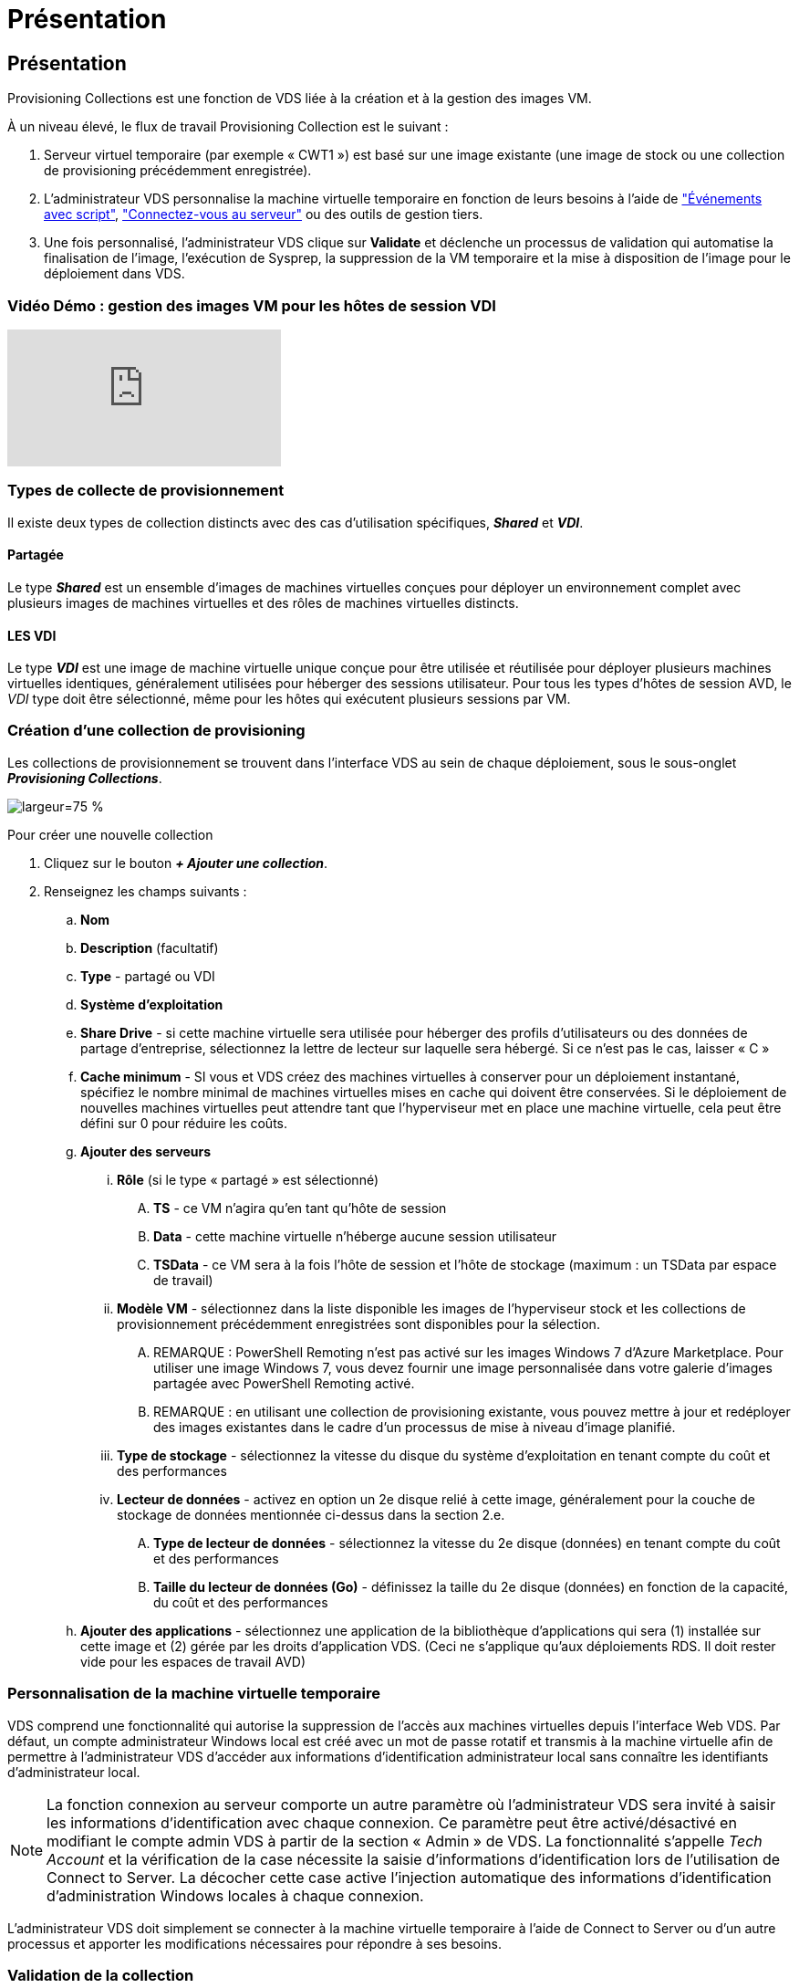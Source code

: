 = Présentation
:allow-uri-read: 




== Présentation

Provisioning Collections est une fonction de VDS liée à la création et à la gestion des images VM.

.À un niveau élevé, le flux de travail Provisioning Collection est le suivant :
. Serveur virtuel temporaire (par exemple « CWT1 ») est basé sur une image existante (une image de stock ou une collection de provisioning précédemment enregistrée).
. L'administrateur VDS personnalise la machine virtuelle temporaire en fonction de leurs besoins à l'aide de link:Management.Scripted_Events.scripted_events.html["Événements avec script"], link:#customizing-the-temporary-vm["Connectez-vous au serveur"] ou des outils de gestion tiers.
. Une fois personnalisé, l'administrateur VDS clique sur *Validate* et déclenche un processus de validation qui automatise la finalisation de l'image, l'exécution de Sysprep, la suppression de la VM temporaire et la mise à disposition de l'image pour le déploiement dans VDS.




=== Vidéo Démo : gestion des images VM pour les hôtes de session VDI

video::rRDPnDzVBTw[youtube]


=== Types de collecte de provisionnement

Il existe deux types de collection distincts avec des cas d'utilisation spécifiques, *_Shared_* et *_VDI_*.



==== Partagée

Le type *_Shared_* est un ensemble d'images de machines virtuelles conçues pour déployer un environnement complet avec plusieurs images de machines virtuelles et des rôles de machines virtuelles distincts.



==== LES VDI

Le type *_VDI_* est une image de machine virtuelle unique conçue pour être utilisée et réutilisée pour déployer plusieurs machines virtuelles identiques, généralement utilisées pour héberger des sessions utilisateur. Pour tous les types d'hôtes de session AVD, le _VDI_ type doit être sélectionné, même pour les hôtes qui exécutent plusieurs sessions par VM.



=== Création d'une collection de provisioning

Les collections de provisionnement se trouvent dans l'interface VDS au sein de chaque déploiement, sous le sous-onglet *_Provisioning Collections_*.

image:Management.Deployments.provisioning_collections1.png["largeur=75 %"]

.Pour créer une nouvelle collection
. Cliquez sur le bouton *_+ Ajouter une collection_*.
. Renseignez les champs suivants :
+
.. *Nom*
.. *Description* (facultatif)
.. *Type* - partagé ou VDI
.. *Système d'exploitation*
.. *Share Drive* - si cette machine virtuelle sera utilisée pour héberger des profils d'utilisateurs ou des données de partage d'entreprise, sélectionnez la lettre de lecteur sur laquelle sera hébergé. Si ce n'est pas le cas, laisser « C »
.. *Cache minimum* - SI vous et VDS créez des machines virtuelles à conserver pour un déploiement instantané, spécifiez le nombre minimal de machines virtuelles mises en cache qui doivent être conservées. Si le déploiement de nouvelles machines virtuelles peut attendre tant que l'hyperviseur met en place une machine virtuelle, cela peut être défini sur 0 pour réduire les coûts.
.. *Ajouter des serveurs*
+
... *Rôle* (si le type « partagé » est sélectionné)
+
.... *TS* - ce VM n'agira qu'en tant qu'hôte de session
.... *Data* - cette machine virtuelle n'héberge aucune session utilisateur
.... *TSData* - ce VM sera à la fois l'hôte de session et l'hôte de stockage (maximum : un TSData par espace de travail)


... *Modèle VM* - sélectionnez dans la liste disponible les images de l'hyperviseur stock et les collections de provisionnement précédemment enregistrées sont disponibles pour la sélection.
+
.... REMARQUE : PowerShell Remoting n'est pas activé sur les images Windows 7 d'Azure Marketplace. Pour utiliser une image Windows 7, vous devez fournir une image personnalisée dans votre galerie d'images partagée avec PowerShell Remoting activé.
.... REMARQUE : en utilisant une collection de provisioning existante, vous pouvez mettre à jour et redéployer des images existantes dans le cadre d'un processus de mise à niveau d'image planifié.


... *Type de stockage* - sélectionnez la vitesse du disque du système d'exploitation en tenant compte du coût et des performances
... *Lecteur de données* - activez en option un 2e disque relié à cette image, généralement pour la couche de stockage de données mentionnée ci-dessus dans la section 2.e.
+
.... *Type de lecteur de données* - sélectionnez la vitesse du 2e disque (données) en tenant compte du coût et des performances
.... *Taille du lecteur de données (Go)* - définissez la taille du 2e disque (données) en fonction de la capacité, du coût et des performances




.. *Ajouter des applications* - sélectionnez une application de la bibliothèque d'applications qui sera (1) installée sur cette image et (2) gérée par les droits d'application VDS. (Ceci ne s'applique qu'aux déploiements RDS. Il doit rester vide pour les espaces de travail AVD)






=== Personnalisation de la machine virtuelle temporaire

VDS comprend une fonctionnalité qui autorise la suppression de l'accès aux machines virtuelles depuis l'interface Web VDS. Par défaut, un compte administrateur Windows local est créé avec un mot de passe rotatif et transmis à la machine virtuelle afin de permettre à l'administrateur VDS d'accéder aux informations d'identification administrateur local sans connaître les identifiants d'administrateur local.


NOTE: La fonction connexion au serveur comporte un autre paramètre où l'administrateur VDS sera invité à saisir les informations d'identification avec chaque connexion. Ce paramètre peut être activé/désactivé en modifiant le compte admin VDS à partir de la section « Admin » de VDS. La fonctionnalité s'appelle _Tech Account_ et la vérification de la case nécessite la saisie d'informations d'identification lors de l'utilisation de Connect to Server. La décocher cette case active l'injection automatique des informations d'identification d'administration Windows locales à chaque connexion.

L'administrateur VDS doit simplement se connecter à la machine virtuelle temporaire à l'aide de Connect to Server ou d'un autre processus et apporter les modifications nécessaires pour répondre à ses besoins.



=== Validation de la collection

Une fois la personnalisation terminée, l'administrateur VDS peut fermer l'image et Sysprep en cliquant sur *Validate* dans l'icône actions.

image::Management.Deployments.provisioning_collections-ed97e.png[Management.Deployments.provisioning collections ed97e]



=== Utilisation de la Collection

Une fois la validation terminée, le statut de la collection de provisionnement devient *disponible*. À partir de la collection de provisionnement, l'administrateur VDS peut identifier le nom *VM Template* qui est utilisé pour identifier cette collection de provisionnement dans VDS.

image::Management.Deployments.provisioning_collections-f5a49.png[Management.Deployments.provisioning collections f5a49]



==== Nouveau serveur

À partir de la page espace de travail > serveurs, un nouveau serveur peut être créé et la boîte de dialogue vous invite à entrer le modèle VM. Le nom du modèle ci-dessus se trouve dans cette liste :

image:Management.Deployments.provisioning_collections-fc8ad.png["largeur=75 %"]


TIP: VDS fournit un moyen facile de mettre à jour les hôtes de session dans un environnement RDS en utilisant Provisioning Collections et la fonctionnalité *Add Server*. Ce processus peut être réalisé sans impact sur les utilisateurs finaux et répété à plusieurs reprises avec les mises à jour d'images suivantes, en fonction des itérations d'images précédentes. Pour obtenir un flux de travail détaillé sur ce processus, reportez-vous au link:#rds-session-host-update-process["*Processus de mise à jour de l'hôte de session RDS*"] section ci-dessous.



==== Nouveau pool hôte AVD

À partir de la page espace de travail > AVD > pools d'hôtes, vous pouvez créer un nouveau pool d'hôtes AVD en cliquant sur *+ Ajouter un pool d'hôtes* et la boîte de dialogue vous invite à entrer le modèle VM. Le nom du modèle ci-dessus se trouve dans cette liste :

image::Management.Deployments.provisioning_collections-ba2f5.png[Management.Deployments.provisioning collections ba2f5]



==== Nouvel hôte de session AVD

À partir de la page espace de travail > AVD > Pool hôte > hôtes de session, de nouveaux hôtes de session AVD peuvent être créés en cliquant sur *+ Ajouter hôte de session* et la boîte de dialogue vous invite à entrer le modèle VM. Le nom du modèle ci-dessus se trouve dans cette liste :

image::Management.Deployments.provisioning_collections-ba5e9.png[Management.Deployments.provisioning collections ba5e9]


TIP: VDS fournit un moyen facile de mettre à jour les hôtes de session dans un pool hôte AVD en utilisant Provisioning Collections et la fonctionnalité *Add session Host*. Ce processus peut être réalisé sans impact sur les utilisateurs finaux et répété à plusieurs reprises avec les mises à jour d'images suivantes, en fonction des itérations d'images précédentes. Pour obtenir un flux de travail détaillé sur ce processus, reportez-vous au link:#AVD-session-host-update-process["*Processus de mise à jour de l'hôte de session AVD*"] section ci-dessous.



==== Nouvel espace de travail

À partir de la page espaces de travail, un nouvel espace de travail peut être créé en cliquant sur *+ Nouveau espace de travail* et la boîte de dialogue invite à spécifier la collection de provisionnement. Le nom de la collection de provisionnement partagé se trouve dans cette liste.

image::Management.Deployments.provisioning_collections-5c941.png[Management.Deployments.provisioning collections 5c941]



==== Nouvelle collection de provisionnement

À partir de la page déploiement > Collection de provisionnement, il est possible de créer une nouvelle collection de provisionnement en cliquant sur *+ Ajouter une collection*. Lors de l'ajout de serveurs à cette collection, la boîte de dialogue vous invite à entrer le modèle VM. Le nom du modèle ci-dessus se trouve dans cette liste :

image::Management.Deployments.provisioning_collections-9eac4.png[Management.Deployments.provisioning collections 9eac4]
